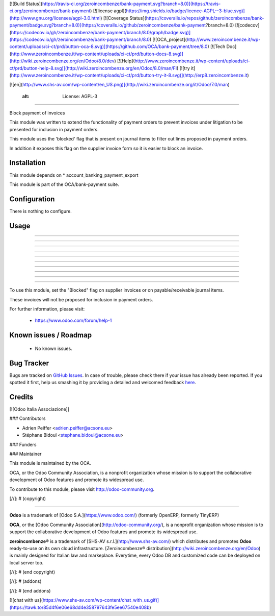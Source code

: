 [![Build Status](https://travis-ci.org/zeroincombenze/bank-payment.svg?branch=8.0)](https://travis-ci.org/zeroincombenze/bank-payment)
[![license agpl](https://img.shields.io/badge/licence-AGPL--3-blue.svg)](http://www.gnu.org/licenses/agpl-3.0.html)
[![Coverage Status](https://coveralls.io/repos/github/zeroincombenze/bank-payment/badge.svg?branch=8.0)](https://coveralls.io/github/zeroincombenze/bank-payment?branch=8.0)
[![codecov](https://codecov.io/gh/zeroincombenze/bank-payment/branch/8.0/graph/badge.svg)](https://codecov.io/gh/zeroincombenze/bank-payment/branch/8.0)
[![OCA_project](http://www.zeroincombenze.it/wp-content/uploads/ci-ct/prd/button-oca-8.svg)](https://github.com/OCA/bank-payment/tree/8.0)
[![Tech Doc](http://www.zeroincombenze.it/wp-content/uploads/ci-ct/prd/button-docs-8.svg)](http://wiki.zeroincombenze.org/en/Odoo/8.0/dev)
[![Help](http://www.zeroincombenze.it/wp-content/uploads/ci-ct/prd/button-help-8.svg)](http://wiki.zeroincombenze.org/en/Odoo/8.0/man/FI)
[![try it](http://www.zeroincombenze.it/wp-content/uploads/ci-ct/prd/button-try-it-8.svg)](http://erp8.zeroincombenze.it)


[![en](http://www.shs-av.com/wp-content/en_US.png)](http://wiki.zeroincombenze.org/it/Odoo/7.0/man)

    :alt: License: AGPL-3
=========================

Block payment of invoices

This module was written to extend the functionality of payment orders
to prevent invoices under litigation to be presented for inclusion in payment orders.

This module uses the 'blocked' flag that is present on journal items
to filter out lines proposed in payment orders.

In addition it exposes this flag on the supplier invoice form
so it is easier to block an invoice.

Installation
------------











This module depends on 
* account_banking_payment_export

This module is part of the OCA/bank-payment suite.

Configuration
-------------











There is nothing to configure.

Usage
-----

-----

-----

-----

-----

-----

-----

-----

-----

-----

=====

To use this module, set the "Blocked" flag on supplier invoices
or on payable/receivable journal items.

These invoices will not be proposed for inclusion in payment orders.


For further information, please visit:

 * https://www.odoo.com/forum/help-1

Known issues / Roadmap
----------------------











 * No known issues.


Bug Tracker
-----------











Bugs are tracked on `GitHub Issues <https://github.com/OCA/bank-payment/issues>`_.
In case of trouble, please check there if your issue has already been reported.
If you spotted it first, help us smashing it by providing a detailed and welcomed feedback
`here <https://github.com/OCA/bank-payment/issues/new?body=module:%20account_payment_blocking%0Aversion:%208.0%0A%0A**Steps%20to%20reproduce**%0A-%20...%0A%0A**Current%20behavior**%0A%0A**Expected%20behavior**>`_.


Credits
-------











[![Odoo Italia Associazione]]










### Contributors











* Adrien Peiffer <adrien.peiffer@acsone.eu>
* Stéphane Bidoul <stephane.bidoul@acsone.eu>

### Funders

### Maintainer




















.. image:: http://odoo-community.org/logo.png
   :alt: Odoo Community Association
   :target: http://odoo-community.org

This module is maintained by the OCA.

OCA, or the Odoo Community Association, is a nonprofit organization whose mission is to support the collaborative development of Odoo features and promote its widespread use.

To contribute to this module, please visit http://odoo-community.org.

[//]: # (copyright)

----

**Odoo** is a trademark of [Odoo S.A.](https://www.odoo.com/) (formerly OpenERP, formerly TinyERP)

**OCA**, or the [Odoo Community Association](http://odoo-community.org/), is a nonprofit organization whose
mission is to support the collaborative development of Odoo features and
promote its widespread use.

**zeroincombenze®** is a trademark of [SHS-AV s.r.l.](http://www.shs-av.com/)
which distributes and promotes **Odoo** ready-to-use on its own cloud infrastructure.
[Zeroincombenze® distribution](http://wiki.zeroincombenze.org/en/Odoo)
is mainly designed for Italian law and markeplace.
Everytime, every Odoo DB and customized code can be deployed on local server too.

[//]: # (end copyright)

[//]: # (addons)

[//]: # (end addons)

[![chat with us](https://www.shs-av.com/wp-content/chat_with_us.gif)](https://tawk.to/85d4f6e06e68dd4e358797643fe5ee67540e408b)
